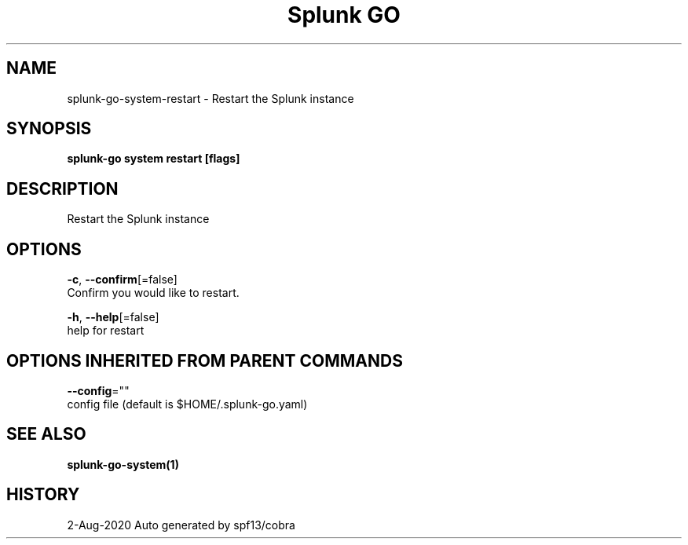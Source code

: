 .TH "Splunk GO" "1" "Aug 2020" "Auto generated by spf13/cobra" "" 
.nh
.ad l


.SH NAME
.PP
splunk\-go\-system\-restart \- Restart the Splunk instance


.SH SYNOPSIS
.PP
\fBsplunk\-go system restart [flags]\fP


.SH DESCRIPTION
.PP
Restart the Splunk instance


.SH OPTIONS
.PP
\fB\-c\fP, \fB\-\-confirm\fP[=false]
    Confirm you would like to restart.

.PP
\fB\-h\fP, \fB\-\-help\fP[=false]
    help for restart


.SH OPTIONS INHERITED FROM PARENT COMMANDS
.PP
\fB\-\-config\fP=""
    config file (default is $HOME/.splunk\-go.yaml)


.SH SEE ALSO
.PP
\fBsplunk\-go\-system(1)\fP


.SH HISTORY
.PP
2\-Aug\-2020 Auto generated by spf13/cobra
